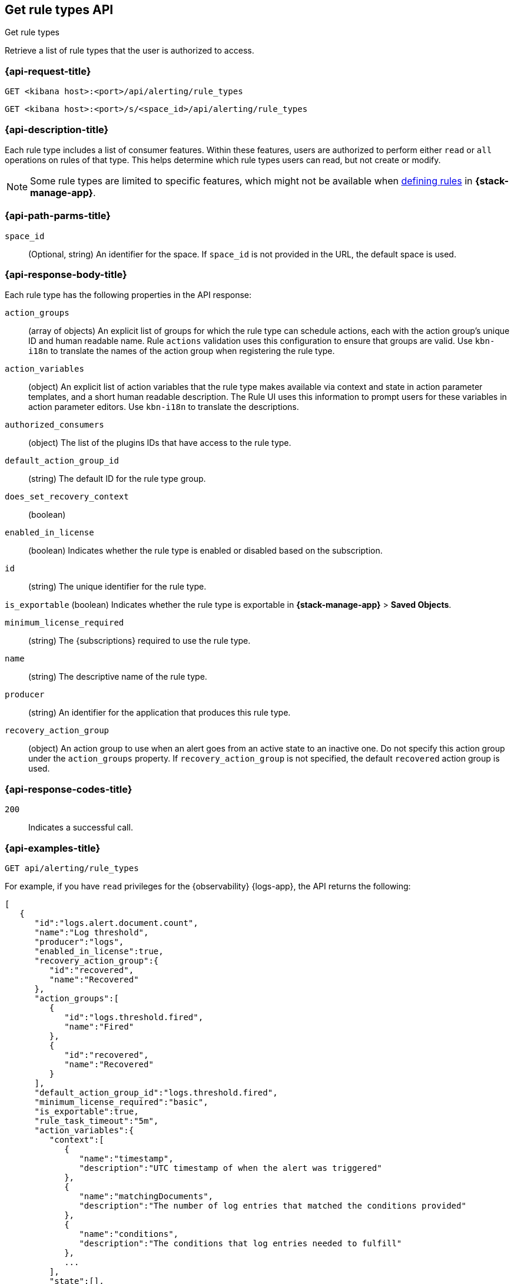 [[list-rule-types-api]]
== Get rule types API
++++
<titleabbrev>Get rule types</titleabbrev>
++++

Retrieve a list of rule types that the user is authorized to access.

[[list-rule-types-api-request]]
=== {api-request-title}

`GET <kibana host>:<port>/api/alerting/rule_types`

`GET <kibana host>:<port>/s/<space_id>/api/alerting/rule_types`

////
=== {api-prereq-title}

////

=== {api-description-title}

Each rule type includes a list of consumer features. Within these features,
users are authorized to perform either `read` or `all` operations on rules of
that type. This helps determine which rule types users can read, but not create
or modify.

NOTE: Some rule types are limited to specific features, which might not be
available when <<create-edit-rules,defining rules>> in *{stack-manage-app}*.

[[list-rule-types-api-params]]
=== {api-path-parms-title}

`space_id`::
(Optional, string) An identifier for the space. If `space_id` is not provided in
the URL, the default space is used.

[[list-rule-types-response]]
=== {api-response-body-title}

Each rule type has the following properties in the API response:

`action_groups`::
(array of objects) An explicit list of groups for which the rule type can
schedule actions, each with the action group's unique ID and human readable name.
Rule `actions` validation uses this configuration to ensure that groups are
valid. Use `kbn-i18n` to translate the names of the action group when
registering the rule type.
//TBD: The kbn-i18n phrase doesn't seem appropriate for this context. Can we remove it?

`action_variables`::
(object) An explicit list of action variables that the rule type makes available
via context and state in action parameter templates, and a short human readable
description. The Rule UI uses this information to prompt users for these
variables in action parameter editors. Use `kbn-i18n` to translate the
descriptions.
//TBD: What is the intent of "explicit list"? Can we drop "explicit"?
//TBD: Which "Rule UI" does this refer to? Is it only the "Rules and Connectors" UI in Stack Management? Or do all apps use this information?
//TBD: The kbn-i18n sentence seems out of context here too. Can we remove it?

`authorized_consumers`::
(object) The list of the plugins IDs that have access to the rule type.

`default_action_group_id`::
(string) The default ID for the rule type group.

`does_set_recovery_context`::
(boolean) 
// TBD: What does this property mean?

`enabled_in_license`::
(boolean) Indicates whether the rule type is enabled or disabled based on the
subscription.

`id`::
(string) The unique identifier for the rule type.

`is_exportable`
(boolean) Indicates whether the rule type is exportable in *{stack-manage-app}*
> *Saved Objects*.

`minimum_license_required`::
(string) The {subscriptions} required to use the rule type.

`name`::
(string) The descriptive name of the rule type.

`producer`::
(string) An identifier for the application that produces this rule type.

`recovery_action_group`::
(object) An action group to use when an alert goes from an active state to an
inactive one. Do not specify this action group under the `action_groups`
property. If `recovery_action_group` is not specified, the default `recovered` action group is used.
//TBD: The "Do not use..." phrase doesn't seem appropriate here, since we're listing not setting these properties. Can we remove it?

[[list-rule-types-api-codes]]
=== {api-response-codes-title}

`200`::
    Indicates a successful call.

[[list-rule-types-api-example]]
=== {api-examples-title}

[source,sh]
--------------------------------------------------
GET api/alerting/rule_types
--------------------------------------------------
// KIBANA

For example, if you have `read` privileges for the {observability} {logs-app},
the API returns the following:

[source,sh]
--------------------------------------------------
[
   {
      "id":"logs.alert.document.count",
      "name":"Log threshold",
      "producer":"logs",
      "enabled_in_license":true,
      "recovery_action_group":{
         "id":"recovered",
         "name":"Recovered"
      },
      "action_groups":[
         {
            "id":"logs.threshold.fired",
            "name":"Fired"
         },
         {
            "id":"recovered",
            "name":"Recovered"
         }
      ],
      "default_action_group_id":"logs.threshold.fired",
      "minimum_license_required":"basic",
      "is_exportable":true,
      "rule_task_timeout":"5m",
      "action_variables":{
         "context":[
            {
               "name":"timestamp",
               "description":"UTC timestamp of when the alert was triggered"
            },
            {
               "name":"matchingDocuments",
               "description":"The number of log entries that matched the conditions provided"
            },
            {
               "name":"conditions",
               "description":"The conditions that log entries needed to fulfill"
            },
            ...
         ],
         "state":[],
         "params":[]
      },
      "authorized_consumers":{
         "logs":{"read":true,"all":false},
         "alerts":{"read":true,"all":false}
      },
      "does_set_recovery_context":true
   }
]
--------------------------------------------------
